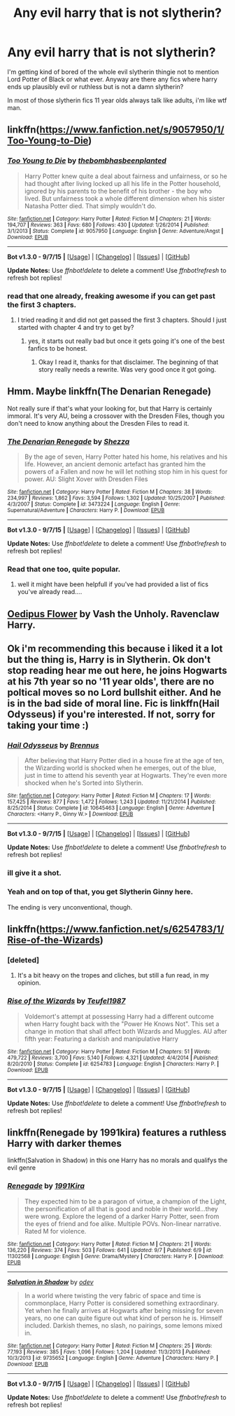 #+TITLE: Any evil harry that is not slytherin?

* Any evil harry that is not slytherin?
:PROPERTIES:
:Author: Nemesis2369
:Score: 10
:DateUnix: 1442083626.0
:DateShort: 2015-Sep-12
:FlairText: Request
:END:
I'm getting kind of bored of the whole evil slytherin thingie not to mention Lord Potter of Black or what ever. Anyway are there any fics where harry ends up plausibly evil or ruthless but is not a damn slytherin?

In most of those slytherin fics 11 year olds always talk like adults, i'm like wtf man.


** linkffn([[https://www.fanfiction.net/s/9057950/1/Too-Young-to-Die]])
:PROPERTIES:
:Author: pokefinder2
:Score: 5
:DateUnix: 1442088092.0
:DateShort: 2015-Sep-13
:END:

*** [[http://www.fanfiction.net/s/9057950/1/][*/Too Young to Die/*]] by [[https://www.fanfiction.net/u/4573056/thebombhasbeenplanted][/thebombhasbeenplanted/]]

#+begin_quote
  Harry Potter knew quite a deal about fairness and unfairness, or so he had thought after living locked up all his life in the Potter household, ignored by his parents to the benefit of his brother - the boy who lived. But unfairness took a whole different dimension when his sister Natasha Potter died. That simply wouldn't do.
#+end_quote

^{/Site/: [[http://www.fanfiction.net/][fanfiction.net]] *|* /Category/: Harry Potter *|* /Rated/: Fiction M *|* /Chapters/: 21 *|* /Words/: 194,707 *|* /Reviews/: 363 *|* /Favs/: 680 *|* /Follows/: 430 *|* /Updated/: 1/26/2014 *|* /Published/: 3/1/2013 *|* /Status/: Complete *|* /id/: 9057950 *|* /Language/: English *|* /Genre/: Adventure/Angst *|* /Download/: [[http://www.p0ody-files.com/ff_to_ebook/mobile/makeEpub.php?id=9057950][EPUB]]}

--------------

*Bot v1.3.0 - 9/7/15* *|* [[[https://github.com/tusing/reddit-ffn-bot/wiki/Usage][Usage]]] | [[[https://github.com/tusing/reddit-ffn-bot/wiki/Changelog][Changelog]]] | [[[https://github.com/tusing/reddit-ffn-bot/issues/][Issues]]] | [[[https://github.com/tusing/reddit-ffn-bot/][GitHub]]]

*Update Notes:* Use /ffnbot!delete/ to delete a comment! Use /ffnbot!refresh/ to refresh bot replies!
:PROPERTIES:
:Author: FanfictionBot
:Score: 1
:DateUnix: 1442088130.0
:DateShort: 2015-Sep-13
:END:


*** read that one already, freaking awesome if you can get past the first 3 chapters.
:PROPERTIES:
:Author: Nemesis2369
:Score: 1
:DateUnix: 1442090391.0
:DateShort: 2015-Sep-13
:END:

**** I tried reading it and did not get passed the first 3 chapters. Should I just started with chapter 4 and try to get by?
:PROPERTIES:
:Author: howtopleaseme
:Score: 1
:DateUnix: 1442104861.0
:DateShort: 2015-Sep-13
:END:

***** yes, it starts out really bad but once it gets going it's one of the best fanfics to be honest.
:PROPERTIES:
:Author: Nemesis2369
:Score: 1
:DateUnix: 1442145649.0
:DateShort: 2015-Sep-13
:END:

****** Okay I read it, thanks for that disclaimer. The beginning of that story really needs a rewrite. Was very good once it got going.
:PROPERTIES:
:Author: howtopleaseme
:Score: 1
:DateUnix: 1442214443.0
:DateShort: 2015-Sep-14
:END:


** Hmm. Maybe linkffn(The Denarian Renegade)

Not really sure if that's what your looking for, but that Harry is certainly immoral. It's very AU, being a crossover with the Dresden Files, though you don't need to know anything about the Dresden Files to read it.
:PROPERTIES:
:Author: Hostiel
:Score: 3
:DateUnix: 1442091635.0
:DateShort: 2015-Sep-13
:END:

*** [[http://www.fanfiction.net/s/3473224/1/][*/The Denarian Renegade/*]] by [[https://www.fanfiction.net/u/524094/Shezza][/Shezza/]]

#+begin_quote
  By the age of seven, Harry Potter hated his home, his relatives and his life. However, an ancient demonic artefact has granted him the powers of a Fallen and now he will let nothing stop him in his quest for power. AU: Slight Xover with Dresden Files
#+end_quote

^{/Site/: [[http://www.fanfiction.net/][fanfiction.net]] *|* /Category/: Harry Potter *|* /Rated/: Fiction M *|* /Chapters/: 38 *|* /Words/: 234,997 *|* /Reviews/: 1,862 *|* /Favs/: 3,594 *|* /Follows/: 1,302 *|* /Updated/: 10/25/2007 *|* /Published/: 4/3/2007 *|* /Status/: Complete *|* /id/: 3473224 *|* /Language/: English *|* /Genre/: Supernatural/Adventure *|* /Characters/: Harry P. *|* /Download/: [[http://www.p0ody-files.com/ff_to_ebook/mobile/makeEpub.php?id=3473224][EPUB]]}

--------------

*Bot v1.3.0 - 9/7/15* *|* [[[https://github.com/tusing/reddit-ffn-bot/wiki/Usage][Usage]]] | [[[https://github.com/tusing/reddit-ffn-bot/wiki/Changelog][Changelog]]] | [[[https://github.com/tusing/reddit-ffn-bot/issues/][Issues]]] | [[[https://github.com/tusing/reddit-ffn-bot/][GitHub]]]

*Update Notes:* Use /ffnbot!delete/ to delete a comment! Use /ffnbot!refresh/ to refresh bot replies!
:PROPERTIES:
:Author: FanfictionBot
:Score: 1
:DateUnix: 1442091736.0
:DateShort: 2015-Sep-13
:END:


*** Read that one too, quite popular.
:PROPERTIES:
:Author: Nemesis2369
:Score: 1
:DateUnix: 1442092314.0
:DateShort: 2015-Sep-13
:END:

**** well it might have been helpfull if you've had provided a list of fics you've already read....
:PROPERTIES:
:Author: pokefinder2
:Score: 8
:DateUnix: 1442093947.0
:DateShort: 2015-Sep-13
:END:


** [[https://forums.darklordpotter.net/showthread.php?t=2101][Oedipus Flower]] by Vash the Unholy. Ravenclaw Harry.
:PROPERTIES:
:Author: __Pers
:Score: 3
:DateUnix: 1442096682.0
:DateShort: 2015-Sep-13
:END:


** Ok i'm recommending this because i liked it a lot but the thing is, Harry is in Slytherin. Ok don't stop reading hear me out here, he joins Hogwarts at his 7th year so no '11 year olds', there are no poltical moves so no Lord bullshit either. And he is in the bad side of moral line. Fic is linkffn(Hail Odysseus) if you're interested. If not, sorry for taking your time :)
:PROPERTIES:
:Author: Manicial
:Score: 3
:DateUnix: 1442097096.0
:DateShort: 2015-Sep-13
:END:

*** [[http://www.fanfiction.net/s/10645463/1/][*/Hail Odysseus/*]] by [[https://www.fanfiction.net/u/4577618/Brennus][/Brennus/]]

#+begin_quote
  After believing that Harry Potter died in a house fire at the age of ten, the Wizarding world is shocked when he emerges, out of the blue, just in time to attend his seventh year at Hogwarts. They're even more shocked when he's Sorted into Slytherin.
#+end_quote

^{/Site/: [[http://www.fanfiction.net/][fanfiction.net]] *|* /Category/: Harry Potter *|* /Rated/: Fiction M *|* /Chapters/: 17 *|* /Words/: 157,425 *|* /Reviews/: 877 *|* /Favs/: 1,472 *|* /Follows/: 1,243 *|* /Updated/: 11/21/2014 *|* /Published/: 8/25/2014 *|* /Status/: Complete *|* /id/: 10645463 *|* /Language/: English *|* /Genre/: Adventure *|* /Characters/: <Harry P., Ginny W.> *|* /Download/: [[http://www.p0ody-files.com/ff_to_ebook/mobile/makeEpub.php?id=10645463][EPUB]]}

--------------

*Bot v1.3.0 - 9/7/15* *|* [[[https://github.com/tusing/reddit-ffn-bot/wiki/Usage][Usage]]] | [[[https://github.com/tusing/reddit-ffn-bot/wiki/Changelog][Changelog]]] | [[[https://github.com/tusing/reddit-ffn-bot/issues/][Issues]]] | [[[https://github.com/tusing/reddit-ffn-bot/][GitHub]]]

*Update Notes:* Use /ffnbot!delete/ to delete a comment! Use /ffnbot!refresh/ to refresh bot replies!
:PROPERTIES:
:Author: FanfictionBot
:Score: 1
:DateUnix: 1442097161.0
:DateShort: 2015-Sep-13
:END:


*** ill give it a shot.
:PROPERTIES:
:Author: Nemesis2369
:Score: 1
:DateUnix: 1442099826.0
:DateShort: 2015-Sep-13
:END:


*** Yeah and on top of that, you get Slytherin Ginny here.

The ending is very unconventional, though.
:PROPERTIES:
:Author: InquisitorCOC
:Score: 1
:DateUnix: 1442162667.0
:DateShort: 2015-Sep-13
:END:


** linkffn([[https://www.fanfiction.net/s/6254783/1/Rise-of-the-Wizards]])
:PROPERTIES:
:Author: PFKMan23
:Score: 2
:DateUnix: 1442095940.0
:DateShort: 2015-Sep-13
:END:

*** [deleted]
:PROPERTIES:
:Score: 3
:DateUnix: 1442151640.0
:DateShort: 2015-Sep-13
:END:

**** It's a bit heavy on the tropes and cliches, but still a fun read, in my opinion.
:PROPERTIES:
:Author: PFKMan23
:Score: 2
:DateUnix: 1442156592.0
:DateShort: 2015-Sep-13
:END:


*** [[http://www.fanfiction.net/s/6254783/1/][*/Rise of the Wizards/*]] by [[https://www.fanfiction.net/u/1729392/Teufel1987][/Teufel1987/]]

#+begin_quote
  Voldemort's attempt at possessing Harry had a different outcome when Harry fought back with the "Power He Knows Not". This set a change in motion that shall affect both Wizards and Muggles. AU after fifth year: Featuring a darkish and manipulative Harry
#+end_quote

^{/Site/: [[http://www.fanfiction.net/][fanfiction.net]] *|* /Category/: Harry Potter *|* /Rated/: Fiction M *|* /Chapters/: 51 *|* /Words/: 479,722 *|* /Reviews/: 3,700 *|* /Favs/: 5,140 *|* /Follows/: 4,321 *|* /Updated/: 4/4/2014 *|* /Published/: 8/20/2010 *|* /Status/: Complete *|* /id/: 6254783 *|* /Language/: English *|* /Characters/: Harry P. *|* /Download/: [[http://www.p0ody-files.com/ff_to_ebook/mobile/makeEpub.php?id=6254783][EPUB]]}

--------------

*Bot v1.3.0 - 9/7/15* *|* [[[https://github.com/tusing/reddit-ffn-bot/wiki/Usage][Usage]]] | [[[https://github.com/tusing/reddit-ffn-bot/wiki/Changelog][Changelog]]] | [[[https://github.com/tusing/reddit-ffn-bot/issues/][Issues]]] | [[[https://github.com/tusing/reddit-ffn-bot/][GitHub]]]

*Update Notes:* Use /ffnbot!delete/ to delete a comment! Use /ffnbot!refresh/ to refresh bot replies!
:PROPERTIES:
:Author: FanfictionBot
:Score: 2
:DateUnix: 1442096015.0
:DateShort: 2015-Sep-13
:END:


** linkffn(Renegade by 1991kira) features a ruthless Harry with darker themes

linkffn(Salvation in Shadow) in this one Harry has no morals and qualifys the evil genre
:PROPERTIES:
:Score: 1
:DateUnix: 1442112230.0
:DateShort: 2015-Sep-13
:END:

*** [[http://www.fanfiction.net/s/11302568/1/][*/Renegade/*]] by [[https://www.fanfiction.net/u/6054788/1991Kira][/1991Kira/]]

#+begin_quote
  They expected him to be a paragon of virtue, a champion of the Light, the personification of all that is good and noble in their world...they were wrong. Explore the legend of a darker Harry Potter, seen from the eyes of friend and foe alike. Multiple POVs. Non-linear narrative. Rated M for violence.
#+end_quote

^{/Site/: [[http://www.fanfiction.net/][fanfiction.net]] *|* /Category/: Harry Potter *|* /Rated/: Fiction M *|* /Chapters/: 21 *|* /Words/: 136,220 *|* /Reviews/: 374 *|* /Favs/: 503 *|* /Follows/: 641 *|* /Updated/: 9/7 *|* /Published/: 6/9 *|* /id/: 11302568 *|* /Language/: English *|* /Genre/: Drama/Mystery *|* /Characters/: Harry P. *|* /Download/: [[http://www.p0ody-files.com/ff_to_ebook/mobile/makeEpub.php?id=11302568][EPUB]]}

--------------

[[http://www.fanfiction.net/s/9735652/1/][*/Salvation in Shadow/*]] by [[https://www.fanfiction.net/u/4666012/odev][/odev/]]

#+begin_quote
  In a world where twisting the very fabric of space and time is commonplace, Harry Potter is considered something extraordinary. Yet when he finally arrives at Hogwarts after being missing for seven years, no one can quite figure out what kind of person he is. Himself included. Darkish themes, no slash, no pairings, some lemons mixed in.
#+end_quote

^{/Site/: [[http://www.fanfiction.net/][fanfiction.net]] *|* /Category/: Harry Potter *|* /Rated/: Fiction M *|* /Chapters/: 25 *|* /Words/: 77,193 *|* /Reviews/: 385 *|* /Favs/: 1,096 *|* /Follows/: 1,204 *|* /Updated/: 11/3/2013 *|* /Published/: 10/3/2013 *|* /id/: 9735652 *|* /Language/: English *|* /Genre/: Adventure *|* /Characters/: Harry P. *|* /Download/: [[http://www.p0ody-files.com/ff_to_ebook/mobile/makeEpub.php?id=9735652][EPUB]]}

--------------

*Bot v1.3.0 - 9/7/15* *|* [[[https://github.com/tusing/reddit-ffn-bot/wiki/Usage][Usage]]] | [[[https://github.com/tusing/reddit-ffn-bot/wiki/Changelog][Changelog]]] | [[[https://github.com/tusing/reddit-ffn-bot/issues/][Issues]]] | [[[https://github.com/tusing/reddit-ffn-bot/][GitHub]]]

*Update Notes:* Use /ffnbot!delete/ to delete a comment! Use /ffnbot!refresh/ to refresh bot replies!
:PROPERTIES:
:Author: FanfictionBot
:Score: 1
:DateUnix: 1442112282.0
:DateShort: 2015-Sep-13
:END:
